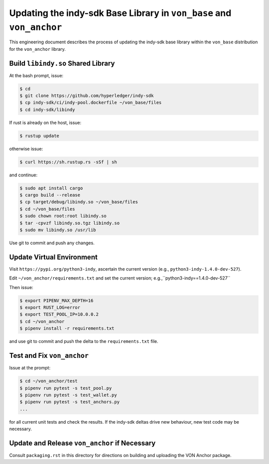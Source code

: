 Updating the indy-sdk Base Library in ``von_base`` and ``von_anchor``
=====================================================================

This engineering document describes the process of updating the indy-sdk base library within the ``von_base`` distribution for the ``von_anchor`` library.

Build ``libindy.so`` Shared Library
-----------------------------------

At the bash prompt, issue:

.. code-block:: bash

    $ cd
    $ git clone https://github.com/hyperledger/indy-sdk
    $ cp indy-sdk/ci/indy-pool.dockerfile ~/von_base/files
    $ cd indy-sdk/libindy

If rust is already on the host, issue:

.. code-block:: bash

    $ rustup update

otherwise issue:

.. code-block:: bash

    $ curl https://sh.rustup.rs -sSf | sh

and continue:

.. code-block:: bash

    $ sudo apt install cargo
    $ cargo build --release
    $ cp target/debug/libindy.so ~/von_base/files
    $ cd ~/von_base/files
    $ sudo chown root:root libindy.so
    $ tar -cpvzf libindy.so.tgz libindy.so
    $ sudo mv libindy.so /usr/lib

Use git to commit and push any changes.

Update Virtual Environment
--------------------------

Visit ``https://pypi.org/python3-indy``, ascertain the current version (e.g., ``python3-indy-1.4.0-dev-527``).

Edit ``~/von_anchor/requirements.txt`` and set the current version; e.g.,``python3-indy==1.4.0-dev-527``

Then issue:

.. code-block:: bash

    $ export PIPENV_MAX_DEPTH=16
    $ export RUST_LOG=error
    $ export TEST_POOL_IP=10.0.0.2
    $ cd ~/von_anchor
    $ pipenv install -r requirements.txt

and use git to commit and push the delta to the ``requirements.txt`` file.

Test and Fix ``von_anchor``
---------------------------

Issue at the prompt:

.. code-block:: bash

    $ cd ~/von_anchor/test
    $ pipenv run pytest -s test_pool.py
    $ pipenv run pytest -s test_wallet.py
    $ pipenv run pytest -s test_anchors.py
    ...

for all current unit tests and check the results. If the indy-sdk deltas drive new behaviour, new test code may be necessary.

Update and Release ``von_anchor`` if Necessary
----------------------------------------------

Consult ``packaging.rst`` in this directory for directions on building and uploading the VON Anchor package.
